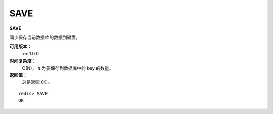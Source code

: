 .. _save:

SAVE
=====

**SAVE**

同步保存当前数据库的数据到磁盘。

**可用版本：**
    >= 1.0.0

**时间复杂度：**
    O(N)， ``N`` 为要保存到数据库中的 key 的数量。

**返回值：**
    总是返回 ``OK`` 。

::

    redis> SAVE
    OK


